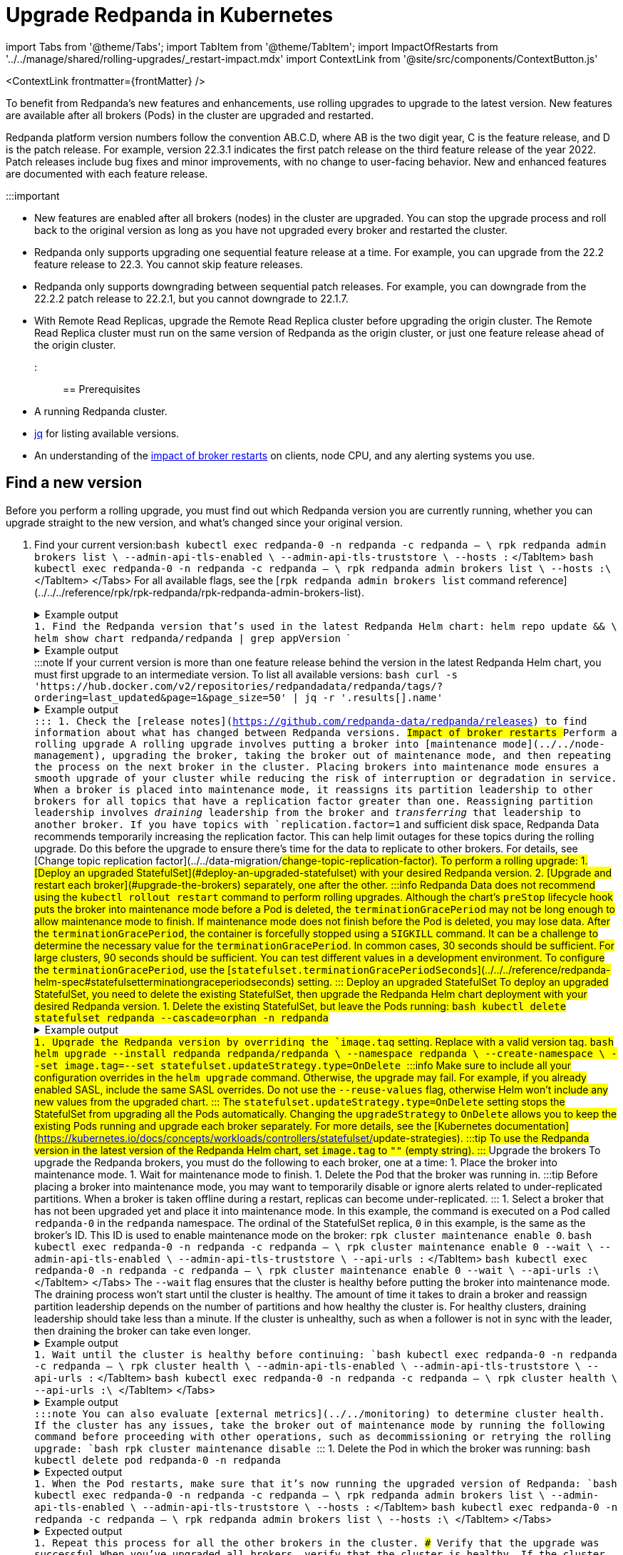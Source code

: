 = Upgrade Redpanda in Kubernetes
:description: To benefit from Redpanda's new features and enhancements, use rolling upgrades to upgrade to the latest version. New features are available after all brokers (Pods) in the cluster are upgraded and restarted.
:contextLinks: [{"name"=>"Linux", "to"=>"manage/cluster-maintenance/rolling-upgrade"}, {"name"=>"Kubernetes", "to"=>"manage/kubernetes/rolling-upgrade"}]
:deployment: Kubernetes
:linkRoot: ../../../

import Tabs from '@theme/Tabs';
import TabItem from '@theme/TabItem';
import ImpactOfRestarts from '../../manage/shared/rolling-upgrades/_restart-impact.mdx'
import ContextLink from '@site/src/components/ContextButton.js'

<ContextLink frontmatter=\{frontMatter}
/>

To benefit from Redpanda's new features and enhancements, use rolling upgrades to upgrade to the latest version. New features are available after all brokers (Pods) in the cluster are upgraded and restarted.

Redpanda platform version numbers follow the convention AB.C.D, where AB is the two digit year, C is the feature release, and D is the patch release. For example, version 22.3.1 indicates the first patch release on the third feature release of the year 2022. Patch releases include bug fixes and minor improvements, with no change to user-facing behavior. New and enhanced features are documented with each feature release.

:::important

* New features are enabled after all brokers (nodes) in the cluster are upgraded. You can stop the upgrade process and roll back to the original version as long as you have not upgraded every broker and restarted the cluster.
* Redpanda only supports upgrading one sequential feature release at a time. For example, you can upgrade from the 22.2 feature release to 22.3. You cannot skip feature releases.
* Redpanda only supports downgrading between sequential patch releases. For example, you can downgrade from the 22.2.2 patch release to 22.2.1, but you cannot downgrade to 22.1.7.
* With Remote Read Replicas, upgrade the Remote Read Replica cluster before upgrading the origin cluster. The Remote Read Replica cluster must run on the same version of Redpanda as the origin cluster, or just one feature release ahead of the origin cluster.
:::

== Prerequisites

* A running Redpanda cluster.
* https://stedolan.github.io/jq/download/[jq] for listing available versions.
* An understanding of the <<impact-of-broker-restarts,impact of broker restarts>> on clients, node CPU, and any alerting systems you use.

== Find a new version

Before you perform a rolling upgrade, you must find out which Redpanda version you are currently running, whether you can upgrade straight to the new version, and what's changed since your original version.

. Find your current version:+++<Tabs groupId="tls" queryString="">++++++<TabItem value="enabled" label="TLS Enabled">+++```bash kubectl exec redpanda-0 -n redpanda -c redpanda -- \ rpk redpanda admin brokers list \ --admin-api-tls-enabled \ --admin-api-tls-truststore +++<path-to-admin-api-ca-certificate>+++\ --hosts +++<broker-url>+++:+++<admin-api-port>+++``` </TabItem> +++<TabItem value="disabled" label="TLS Disabled">+++```bash kubectl exec redpanda-0 -n redpanda -c redpanda -- \ rpk redpanda admin brokers list \ --hosts +++<broker-url>+++:+++<admin-api-port>+++\ ``` </TabItem> </Tabs> For all available flags, see the [`rpk redpanda admin brokers list` command reference](../../../reference/rpk/rpk-redpanda/rpk-redpanda-admin-brokers-list). +++<details>++++++<summary>+++Example output+++</summary>+++ The Redpanda version for each broker is listed under `BROKER-VERSION`. ``` NODE-ID BROKER-VERSION 0 v22.2.10 1 v22.2.10 2 v22.2.10 ```+++</details>+++ 1. Find the Redpanda version that's used in the latest Redpanda Helm chart: ``` helm repo update && \ helm show chart redpanda/redpanda | grep appVersion ``` +++<details>++++++<summary>+++Example output+++</summary>+++ ```bash appVersion: v22.2.10 ```+++</details>+++ :::note If your current version is more than one feature release behind the version in the latest Redpanda Helm chart, you must first upgrade to an intermediate version. To list all available versions: ```bash curl -s 'https://hub.docker.com/v2/repositories/redpandadata/redpanda/tags/?ordering=last_updated&page=1&page_size=50' | jq -r '.results[].name' ``` +++<details>++++++<summary>+++Example output+++</summary>+++ ``` v22.3.13 latest v22.3.13-arm64 v22.3.13-amd64 v22.2.10 v22.2.10-arm64 v22.2.10-amd64 v22.3.12 v22.3.11 v22.3.10 \... ```+++</details>+++ ::: 1. Check the [release notes](https://github.com/redpanda-data/redpanda/releases) to find information about what has changed between Redpanda versions. ## Impact of broker restarts +++<ImpactOfRestarts>++++++</ImpactOfRestarts>+++ ## Perform a rolling upgrade A rolling upgrade involves putting a broker into [maintenance mode](../../node-management), upgrading the broker, taking the broker out of maintenance mode, and then repeating the process on the next broker in the cluster. Placing brokers into maintenance mode ensures a smooth upgrade of your cluster while reducing the risk of interruption or degradation in service. When a broker is placed into maintenance mode, it reassigns its partition leadership to other brokers for all topics that have a replication factor greater than one. Reassigning partition leadership involves _draining_ leadership from the broker and _transferring_ that leadership to another broker. If you have topics with `replication.factor=1` and sufficient disk space, Redpanda Data recommends temporarily increasing the replication factor. This can help limit outages for these topics during the rolling upgrade. Do this before the upgrade to ensure there's time for the data to replicate to other brokers. For details, see [Change topic replication factor](../../data-migration/#change-topic-replication-factor). To perform a rolling upgrade: 1. [Deploy an upgraded StatefulSet](#deploy-an-upgraded-statefulset) with your desired Redpanda version. 2. [Upgrade and restart each broker](#upgrade-the-brokers) separately, one after the other. :::info Redpanda Data does not recommend using the `kubectl rollout restart` command to perform rolling upgrades. Although the chart's `preStop` lifecycle hook puts the broker into maintenance mode before a Pod is deleted, the `terminationGracePeriod` may not be long enough to allow maintenance mode to finish. If maintenance mode does not finish before the Pod is deleted, you may lose data. After the `terminationGracePeriod`, the container is forcefully stopped using a `SIGKILL` command. It can be a challenge to determine the necessary value for the `terminationGracePeriod`. In common cases, 30 seconds should be sufficient. For large clusters, 90 seconds should be sufficient. You can test different values in a development environment. To configure the `terminationGracePeriod`, use the [`statefulset.terminationGracePeriodSeconds`](../../../reference/redpanda-helm-spec#statefulsetterminationgraceperiodseconds) setting. ::: ### Deploy an upgraded StatefulSet To deploy an upgraded StatefulSet, you need to delete the existing StatefulSet, then upgrade the Redpanda Helm chart deployment with your desired Redpanda version. 1. Delete the existing StatefulSet, but leave the Pods running: ```bash kubectl delete statefulset redpanda --cascade=orphan -n redpanda ``` +++<details>++++++<summary>+++Example output+++</summary>+++ ``` statefulset.apps "redpanda" deleted ```+++</details>+++ 1. Upgrade the Redpanda version by overriding the `image.tag` setting. Replace `+++<new-version>+++` with a valid version tag. ```bash helm upgrade --install redpanda redpanda/redpanda \ --namespace redpanda \ --create-namespace \ --set image.tag=+++<new-version>+++--set statefulset.updateStrategy.type=OnDelete ``` :::info Make sure to include all your configuration overrides in the `helm upgrade` command. Otherwise, the upgrade may fail. For example, if you already enabled SASL, include the same SASL overrides. Do not use the `--reuse-values` flag, otherwise Helm won't include any new values from the upgraded chart. ::: The `statefulset.updateStrategy.type=OnDelete` setting stops the StatefulSet from upgrading all the Pods automatically. Changing the `upgradeStrategy` to `OnDelete` allows you to keep the existing Pods running and upgrade each broker separately. For more details, see the [Kubernetes documentation](https://kubernetes.io/docs/concepts/workloads/controllers/statefulset/#update-strategies). :::tip To use the Redpanda version in the latest version of the Redpanda Helm chart, set `image.tag` to `""` (empty string). ::: ### Upgrade the brokers To upgrade the Redpanda brokers, you must do the following to each broker, one at a time: 1. Place the broker into maintenance mode. 1. Wait for maintenance mode to finish. 1. Delete the Pod that the broker was running in. :::tip Before placing a broker into maintenance mode, you may want to temporarily disable or ignore alerts related to under-replicated partitions. When a broker is taken offline during a restart, replicas can become under-replicated. ::: 1. Select a broker that has not been upgraded yet and place it into maintenance mode. In this example, the command is executed on a Pod called `redpanda-0` in the `redpanda` namespace. The ordinal of the StatefulSet replica, `0` in this example, is the same as the broker's ID. This ID is used to enable maintenance mode on the broker: `rpk cluster maintenance enable 0`. +++<Tabs groupId="tls" queryString="">++++++<TabItem value="enabled" label="TLS Enabled">+++```bash kubectl exec redpanda-0 -n redpanda -c redpanda -- \ rpk cluster maintenance enable 0 --wait \ --admin-api-tls-enabled \ --admin-api-tls-truststore +++<path-to-admin-api-ca-certificate>+++\ --api-urls +++<broker-url>+++:+++<admin-api-port>+++``` </TabItem> +++<TabItem value="disabled" label="TLS Disabled">+++```bash kubectl exec redpanda-0 -n redpanda -c redpanda -- \ rpk cluster maintenance enable 0 --wait \ --api-urls +++<broker-url>+++:+++<admin-api-port>+++\ ``` </TabItem> </Tabs> The `--wait` flag ensures that the cluster is healthy before putting the broker into maintenance mode. The draining process won't start until the cluster is healthy. The amount of time it takes to drain a broker and reassign partition leadership depends on the number of partitions and how healthy the cluster is. For healthy clusters, draining leadership should take less than a minute. If the cluster is unhealthy, such as when a follower is not in sync with the leader, then draining the broker can take even longer. +++<details>++++++<summary>+++Example output+++</summary>+++ ``` NODE-ID DRAINING FINISHED ERRORS PARTITIONS ELIGIBLE TRANSFERRING FAILED 0 true true false 1 0 1 0 ```+++</details>+++ 1. Wait until the cluster is healthy before continuing: +++<Tabs groupId="tls" queryString="">++++++<TabItem value="enabled" label="TLS Enabled">+++```bash kubectl exec redpanda-0 -n redpanda -c redpanda -- \ rpk cluster health \ --admin-api-tls-enabled \ --admin-api-tls-truststore +++<path-to-admin-api-ca-certificate>+++\ --api-urls +++<broker-url>+++:+++<admin-api-port>+++``` </TabItem> +++<TabItem value="disabled" label="TLS Disabled">+++```bash kubectl exec redpanda-0 -n redpanda -c redpanda -- \ rpk cluster health \ --api-urls +++<broker-url>+++:+++<admin-api-port>+++\ ``` </TabItem> </Tabs> +++<details>++++++<summary>+++Example output+++</summary>+++ ``` CLUSTER HEALTH OVERVIEW ======================= Healthy: true Controller ID: 0 All nodes: [0 2 1] Nodes down: [] Leaderless partitions: [] ```+++</details>+++ :::note You can also evaluate [external metrics](../../monitoring) to determine cluster health. If the cluster has any issues, take the broker out of maintenance mode by running the following command before proceeding with other operations, such as decommissioning or retrying the rolling upgrade: ```bash rpk cluster maintenance disable +++<node-id>+++``` ::: 1. Delete the Pod in which the broker was running: ```bash kubectl delete pod redpanda-0 -n redpanda ``` +++<details>++++++<summary>+++Expected output+++</summary>+++ ``` pod "redpanda-0" deleted ```+++</details>+++ 1. When the Pod restarts, make sure that it's now running the upgraded version of Redpanda: +++<Tabs groupId="tls" queryString="">++++++<TabItem value="enabled" label="TLS Enabled">+++```bash kubectl exec redpanda-0 -n redpanda -c redpanda -- \ rpk redpanda admin brokers list \ --admin-api-tls-enabled \ --admin-api-tls-truststore +++<path-to-admin-api-ca-certificate>+++\ --hosts +++<broker-url>+++:+++<admin-api-port>+++``` </TabItem> +++<TabItem value="disabled" label="TLS Disabled">+++```bash kubectl exec redpanda-0 -n redpanda -c redpanda -- \ rpk redpanda admin brokers list \ --hosts +++<broker-url>+++:+++<admin-api-port>+++\ ``` </TabItem> </Tabs> +++<details>++++++<summary>+++Expected output+++</summary>+++ ``` NODE-ID BROKER-VERSION 0 v22.3.13 1 v22.2.10 2 v22.2.10 ```+++</details>+++ 1. Repeat this process for all the other brokers in the cluster. ### Verify that the upgrade was successful When you've upgraded all brokers, verify that the cluster is healthy. If the cluster is unhealthy, the upgrade may still be in progress. Try waiting a few moments, then run the command again. +++<Tabs groupId="tls" queryString="">++++++<TabItem value="enabled" label="TLS Enabled">+++```bash kubectl exec redpanda-0 -n redpanda -c redpanda -- \ rpk cluster health \ --admin-api-tls-enabled \ --admin-api-tls-truststore +++<path-to-admin-api-ca-certificate>+++\ --api-urls +++<broker-url>+++:+++<admin-api-port>+++``` </TabItem> +++<TabItem value="disabled" label="TLS Disabled">+++```bash kubectl exec redpanda-0 -n redpanda -c redpanda -- \ rpk cluster health \ --api-urls +++<broker-url>+++:+++<admin-api-port>+++\ ``` </TabItem> </Tabs>

////
.Example output
[%collapsible]
====
```
CLUSTER HEALTH OVERVIEW
=======================
Healthy:               true
Controller ID:         1
All nodes:             [2,1,0]
Nodes down:            []
Leaderless partitions: []
```
====
//// ## Rollbacks If something does not go as planned during a rolling upgrade, you can roll back to the original version as long as you have not upgraded every broker. The StatefulSet uses the `RollingUpdate` strategy by default in [`statefulset.updateStrategy.type`](../../../reference/redpanda-helm-spec#statefulsetupdatestrategytype), which means all Pods in the StatefulSet are restarted in reverse-ordinal order. For details, see the [Kubernetes documentation](https://kubernetes.io/docs/concepts/workloads/controllers/statefulset/#update-strategies). 1. Find the previous revision: ```bash helm history redpanda -n redpanda ``` +++<details>++++++<summary>+++Example output+++</summary>+++ ``` REVISION UPDATED STATUS CHART APP VERSION DESCRIPTION 1 Fri Mar 3 15:16:24 year superseded redpanda-2.12.2 v22.3.13 Install complete 2 Fri Mar 3 15:19:41 year deployed redpanda-2.12.2 v22.3.13 Upgrade complete ```+++</details>+++ 1. Roll back to the previous revision: ```bash helm rollback redpanda +++<previous-revision>+++-n redpanda ``` +++<details>++++++<summary>+++Example output+++</summary>+++ ``` REVISION UPDATED STATUS CHART APP VERSION DESCRIPTION 1 Fri Mar 3 15:16:24 year superseded redpanda-2.12.2 v22.3.13 Install complete 2 Fri Mar 3 15:19:41 year superseded redpanda-2.12.2 v22.3.13 Upgrade complete 3 Fri Mar 3 15:28:41 year deployed redpanda-2.12.2 v22.3.13 Rollback to 1 ```+++</details>+++ 1. Verify that the cluster is healthy. If the cluster is unhealthy, the upgrade may still be in progress. Try waiting a few moments, then run the command again. +++<Tabs groupId="tls" queryString="">++++++<TabItem value="enabled" label="TLS Enabled">+++```bash kubectl exec redpanda-0 -n redpanda -c redpanda -- \ rpk cluster health \ --admin-api-tls-enabled \ --admin-api-tls-truststore +++<path-to-admin-api-ca-certificate>+++\ --api-urls +++<broker-url>+++:+++<admin-api-port>+++``` </TabItem> +++<TabItem value="disabled" label="TLS Disabled">+++```bash kubectl exec redpanda-0 -n redpanda -c redpanda -- \ rpk cluster health \ --api-urls +++<broker-url>+++:+++<admin-api-port>+++\ ``` </TabItem> </Tabs> +++<details>++++++<summary>+++Example output+++</summary>+++ ``` CLUSTER HEALTH OVERVIEW ======================= Healthy: true Controller ID: 1 All nodes: [2,1,0] Nodes down: [] Leaderless partitions: [] ```+++</details>+++ ## Suggested reading Set up a real-time dashboard to monitor your cluster health, see [Monitor Redpanda](../../monitoring).+++</admin-api-port>++++++</broker-url>++++++</TabItem>++++++</admin-api-port>++++++</broker-url>++++++</path-to-admin-api-ca-certificate>++++++</TabItem>++++++</Tabs>++++++</previous-revision>++++++</admin-api-port>++++++</broker-url>++++++</TabItem>++++++</admin-api-port>++++++</broker-url>++++++</path-to-admin-api-ca-certificate>++++++</TabItem>++++++</Tabs>++++++</admin-api-port>++++++</broker-url>++++++</TabItem>++++++</admin-api-port>++++++</broker-url>++++++</path-to-admin-api-ca-certificate>++++++</TabItem>++++++</Tabs>++++++</node-id>++++++</admin-api-port>++++++</broker-url>++++++</TabItem>++++++</admin-api-port>++++++</broker-url>++++++</path-to-admin-api-ca-certificate>++++++</TabItem>++++++</Tabs>++++++</admin-api-port>++++++</broker-url>++++++</TabItem>++++++</admin-api-port>++++++</broker-url>++++++</path-to-admin-api-ca-certificate>++++++</TabItem>++++++</Tabs>++++++</new-version>++++++</new-version>++++++</admin-api-port>++++++</broker-url>++++++</TabItem>++++++</admin-api-port>++++++</broker-url>++++++</path-to-admin-api-ca-certificate>++++++</TabItem>++++++</Tabs>+++
